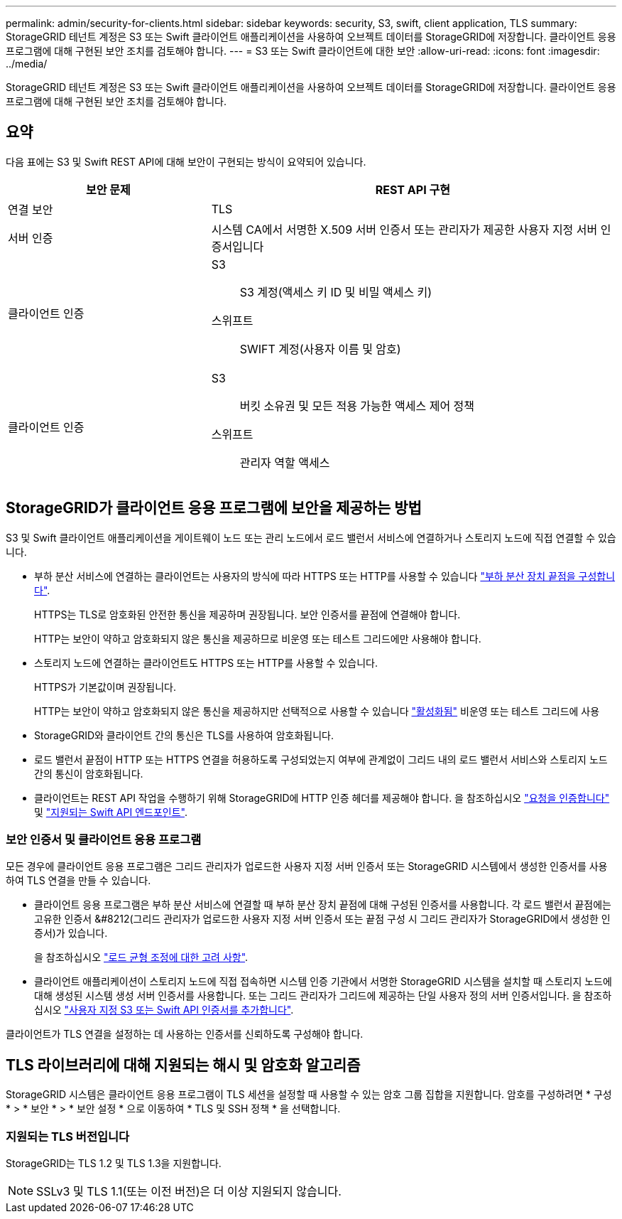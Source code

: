 ---
permalink: admin/security-for-clients.html 
sidebar: sidebar 
keywords: security, S3, swift, client application, TLS 
summary: StorageGRID 테넌트 계정은 S3 또는 Swift 클라이언트 애플리케이션을 사용하여 오브젝트 데이터를 StorageGRID에 저장합니다. 클라이언트 응용 프로그램에 대해 구현된 보안 조치를 검토해야 합니다. 
---
= S3 또는 Swift 클라이언트에 대한 보안
:allow-uri-read: 
:icons: font
:imagesdir: ../media/


[role="lead"]
StorageGRID 테넌트 계정은 S3 또는 Swift 클라이언트 애플리케이션을 사용하여 오브젝트 데이터를 StorageGRID에 저장합니다. 클라이언트 응용 프로그램에 대해 구현된 보안 조치를 검토해야 합니다.



== 요약

다음 표에는 S3 및 Swift REST API에 대해 보안이 구현되는 방식이 요약되어 있습니다.

[cols="1a,2a"]
|===
| 보안 문제 | REST API 구현 


 a| 
연결 보안
 a| 
TLS



 a| 
서버 인증
 a| 
시스템 CA에서 서명한 X.509 서버 인증서 또는 관리자가 제공한 사용자 지정 서버 인증서입니다



 a| 
클라이언트 인증
 a| 
S3:: S3 계정(액세스 키 ID 및 비밀 액세스 키)
스위프트:: SWIFT 계정(사용자 이름 및 암호)




 a| 
클라이언트 인증
 a| 
S3:: 버킷 소유권 및 모든 적용 가능한 액세스 제어 정책
스위프트:: 관리자 역할 액세스


|===


== StorageGRID가 클라이언트 응용 프로그램에 보안을 제공하는 방법

S3 및 Swift 클라이언트 애플리케이션을 게이트웨이 노드 또는 관리 노드에서 로드 밸런서 서비스에 연결하거나 스토리지 노드에 직접 연결할 수 있습니다.

* 부하 분산 서비스에 연결하는 클라이언트는 사용자의 방식에 따라 HTTPS 또는 HTTP를 사용할 수 있습니다 link:configuring-load-balancer-endpoints.html["부하 분산 장치 끝점을 구성합니다"].
+
HTTPS는 TLS로 암호화된 안전한 통신을 제공하며 권장됩니다. 보안 인증서를 끝점에 연결해야 합니다.

+
HTTP는 보안이 약하고 암호화되지 않은 통신을 제공하므로 비운영 또는 테스트 그리드에만 사용해야 합니다.

* 스토리지 노드에 연결하는 클라이언트도 HTTPS 또는 HTTP를 사용할 수 있습니다.
+
HTTPS가 기본값이며 권장됩니다.

+
HTTP는 보안이 약하고 암호화되지 않은 통신을 제공하지만 선택적으로 사용할 수 있습니다 link:changing-network-options-object-encryption.html["활성화됨"] 비운영 또는 테스트 그리드에 사용

* StorageGRID와 클라이언트 간의 통신은 TLS를 사용하여 암호화됩니다.
* 로드 밸런서 끝점이 HTTP 또는 HTTPS 연결을 허용하도록 구성되었는지 여부에 관계없이 그리드 내의 로드 밸런서 서비스와 스토리지 노드 간의 통신이 암호화됩니다.
* 클라이언트는 REST API 작업을 수행하기 위해 StorageGRID에 HTTP 인증 헤더를 제공해야 합니다. 을 참조하십시오 link:../s3/authenticating-requests.html["요청을 인증합니다"] 및 link:../swift/supported-swift-api-endpoints.html#auth-url["지원되는 Swift API 엔드포인트"].




=== 보안 인증서 및 클라이언트 응용 프로그램

모든 경우에 클라이언트 응용 프로그램은 그리드 관리자가 업로드한 사용자 지정 서버 인증서 또는 StorageGRID 시스템에서 생성한 인증서를 사용하여 TLS 연결을 만들 수 있습니다.

* 클라이언트 응용 프로그램은 부하 분산 서비스에 연결할 때 부하 분산 장치 끝점에 대해 구성된 인증서를 사용합니다. 각 로드 밸런서 끝점에는 고유한 인증서 &#8212(그리드 관리자가 업로드한 사용자 지정 서버 인증서 또는 끝점 구성 시 그리드 관리자가 StorageGRID에서 생성한 인증서)가 있습니다.
+
을 참조하십시오 link:managing-load-balancing.html["로드 균형 조정에 대한 고려 사항"].

* 클라이언트 애플리케이션이 스토리지 노드에 직접 접속하면 시스템 인증 기관에서 서명한 StorageGRID 시스템을 설치할 때 스토리지 노드에 대해 생성된 시스템 생성 서버 인증서를 사용합니다. 또는 그리드 관리자가 그리드에 제공하는 단일 사용자 정의 서버 인증서입니다. 을 참조하십시오 link:configuring-custom-server-certificate-for-storage-node.html["사용자 지정 S3 또는 Swift API 인증서를 추가합니다"].


클라이언트가 TLS 연결을 설정하는 데 사용하는 인증서를 신뢰하도록 구성해야 합니다.



== TLS 라이브러리에 대해 지원되는 해시 및 암호화 알고리즘

StorageGRID 시스템은 클라이언트 응용 프로그램이 TLS 세션을 설정할 때 사용할 수 있는 암호 그룹 집합을 지원합니다. 암호를 구성하려면 * 구성 * > * 보안 * > * 보안 설정 * 으로 이동하여 * TLS 및 SSH 정책 * 을 선택합니다.



=== 지원되는 TLS 버전입니다

StorageGRID는 TLS 1.2 및 TLS 1.3을 지원합니다.


NOTE: SSLv3 및 TLS 1.1(또는 이전 버전)은 더 이상 지원되지 않습니다.
